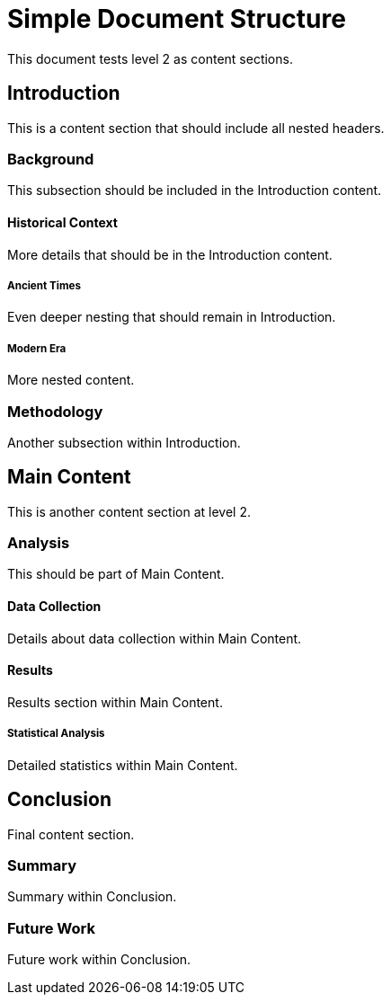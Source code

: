 = Simple Document Structure

This document tests level 2 as content sections.

== Introduction

This is a content section that should include all nested headers.

=== Background

This subsection should be included in the Introduction content.

==== Historical Context

More details that should be in the Introduction content.

===== Ancient Times

Even deeper nesting that should remain in Introduction.

===== Modern Era

More nested content.

=== Methodology

Another subsection within Introduction.

== Main Content

This is another content section at level 2.

=== Analysis

This should be part of Main Content.

==== Data Collection

Details about data collection within Main Content.

==== Results

Results section within Main Content.

===== Statistical Analysis

Detailed statistics within Main Content.

== Conclusion

Final content section.

=== Summary

Summary within Conclusion.

=== Future Work

Future work within Conclusion.
